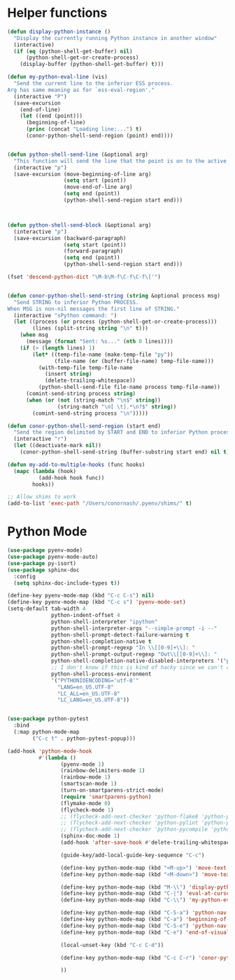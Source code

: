 * Helper functions
  #+BEGIN_SRC emacs-lisp :tangle yes
    (defun display-python-instance ()
      "Display the currently running Python instance in another window"
      (interactive)
      (if (eq (python-shell-get-buffer) nil)
          (python-shell-get-or-create-process)
        (display-buffer (python-shell-get-buffer) t)))

    (defun my-python-eval-line (vis)
      "Send the current line to the inferior ESS process.
    Arg has same meaning as for `ess-eval-region'."
      (interactive "P")
      (save-excursion
        (end-of-line)
        (let ((end (point)))
          (beginning-of-line)
          (princ (concat "Loading line:...") t)
          (conor-python-shell-send-region (point) end))))


    (defun python-shell-send-line (&optional arg)
      "This function will send the line that the point is on to the active python interpreter."
      (interactive "p")
      (save-excursion (move-beginning-of-line arg)
                      (setq start (point))
                      (move-end-of-line arg)
                      (setq end (point))
                      (python-shell-send-region start end)))



    (defun python-shell-send-block (&optional arg)
      (interactive "p")
      (save-excursion (backward-paragraph)
                      (setq start (point))
                      (forward-paragraph)
                      (setq end (point))
                      (python-shell-send-region start end)))

    (fset 'descend-python-dict "\M-b\M-f\C-f\C-f\['")


    (defun conor-python-shell-send-string (string &optional process msg)
      "Send STRING to inferior Python PROCESS.
    When MSG is non-nil messages the first line of STRING."
      (interactive "sPython command: ")
      (let ((process (or process (python-shell-get-or-create-process)))
            (lines (split-string string "\n" t)))
        (when msg
          (message (format "Sent: %s..." (nth 0 lines))))
        (if (> (length lines) 1)
            (let* ((temp-file-name (make-temp-file "py"))
                   (file-name (or (buffer-file-name) temp-file-name)))
              (with-temp-file temp-file-name
                (insert string)
                (delete-trailing-whitespace))
              (python-shell-send-file file-name process temp-file-name))
          (comint-send-string process string)
          (when (or (not (string-match "\n$" string))
                    (string-match "\n[ \t].*\n?$" string))
            (comint-send-string process "\n")))))

    (defun conor-python-shell-send-region (start end)
      "Send the region delimited by START and END to inferior Python process."
      (interactive "r")
      (let ((deactivate-mark nil))
        (conor-python-shell-send-string (buffer-substring start end) nil t)))

    (defun my-add-to-multiple-hooks (func hooks)
      (mapc (lambda (hook)
              (add-hook hook func))
            hooks))

    ;; Allow shims to work
    (add-to-list 'exec-path "/Users/conornash/.pyenv/shims/" t)
  #+END_SRC



* Python Mode
  #+BEGIN_SRC emacs-lisp :tangle yes
    (use-package pyenv-mode)
    (use-package pyenv-mode-auto)
    (use-package py-isort)
    (use-package sphinx-doc
      :config
      (setq sphinx-doc-include-types t))

    (define-key pyenv-mode-map (kbd "C-c C-s") nil)
    (define-key pyenv-mode-map (kbd "C-c s") 'pyenv-mode-set)
    (setq-default tab-width 4              
                  python-indent-offset 4
                  python-shell-interpreter "ipython"
                  python-shell-interpreter-args "--simple-prompt -i --"
                  python-shell-prompt-detect-failure-warning t
                  python-shell-completion-native t
                  python-shell-prompt-regexp "In \\[[0-9]+\\]: "
                  python-shell-prompt-output-regexp "Out\\[[0-9]+\\]: "
                  python-shell-completion-native-disabled-interpreters '("pypy" "ipython" "jupyter")
                  ;; I don't know if this is kind of hacky since we can't control it on other systems.
                  python-shell-process-environment
                  '("PYTHONIOENCODING='utf-8'"
                    "LANG=en_US.UTF-8"
                    "LC_ALL=en_US.UTF-8"
                    "LC_LANG=en_US.UTF-8"))


    (use-package python-pytest
      :bind
      (:map python-mode-map
            ("C-c t" . python-pytest-popup)))

    (add-hook 'python-mode-hook
              #'(lambda ()
                     (pyenv-mode 1)
                     (rainbow-delimiters-mode 1)
                     (rainbow-mode 1)
                     (smartscan-mode 1)
                     (turn-on-smartparens-strict-mode)
                     (require 'smartparens-python)
                     (flymake-mode 0)
                     (flycheck-mode 1)
                     ;; (flycheck-add-next-checker 'python-flake8 'python-pylint)
                     ;; (flycheck-add-next-checker 'python-pylint 'python-pycompile)
                     ;; (flycheck-add-next-checker 'python-pycompile 'python-mypy)
                     (sphinx-doc-mode 1)
                     (add-hook 'after-save-hook #'delete-trailing-whitespace nil t)

                     (guide-key/add-local-guide-key-sequence "C-c")

                     (define-key python-mode-map (kbd "<M-up>") 'move-text-up)
                     (define-key python-mode-map (kbd "<M-down>") 'move-text-down)

                     (define-key python-mode-map (kbd "M-\\") 'display-python-instance)
                     (define-key python-mode-map (kbd "C-|") 'eval-at-cursor)
                     (define-key python-mode-map (kbd "C-\\") 'my-python-eval-line)

                     (define-key python-mode-map (kbd "C-S-a") 'python-nav-beginning-of-statement)
                     (define-key python-mode-map (kbd "C-a") 'beginning-of-visual-line)
                     (define-key python-mode-map (kbd "C-S-e") 'python-nav-end-of-statement)
                     (define-key python-mode-map (kbd "C-e") 'end-of-visual-line)

                     (local-unset-key (kbd "C-c C-d"))

                     (define-key python-mode-map (kbd "C-c C-r") 'conor-python-shell-send-region)

                     ))
  #+END_SRC
